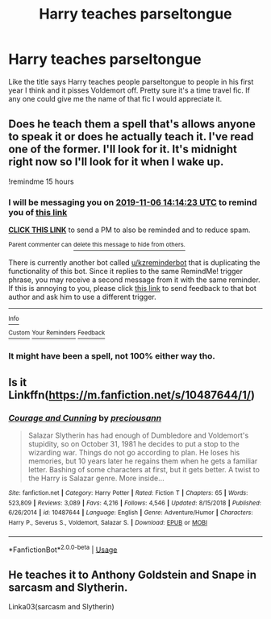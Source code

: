 #+TITLE: Harry teaches parseltongue

* Harry teaches parseltongue
:PROPERTIES:
:Author: SLM9
:Score: 18
:DateUnix: 1572991265.0
:DateShort: 2019-Nov-06
:FlairText: What's That Fic?
:END:
Like the title says Harry teaches people parseltongue to people in his first year I think and it pisses Voldemort off. Pretty sure it's a time travel fic. If any one could give me the name of that fic I would appreciate it.


** Does he teach them a spell that's allows anyone to speak it or does he actually teach it. I've read one of the former. I'll look for it. It's midnight right now so I'll look for it when I wake up.

!remindme 15 hours
:PROPERTIES:
:Author: DeDe_at_it_again
:Score: 1
:DateUnix: 1572995663.0
:DateShort: 2019-Nov-06
:END:

*** I will be messaging you on [[http://www.wolframalpha.com/input/?i=2019-11-06%2014:14:23%20UTC%20To%20Local%20Time][*2019-11-06 14:14:23 UTC*]] to remind you of [[https://np.reddit.com/r/HPfanfiction/comments/ds6bwi/harry_teaches_parseltongue/f6nnrb8/][*this link*]]

[[https://np.reddit.com/message/compose/?to=RemindMeBot&subject=Reminder&message=%5Bhttps%3A%2F%2Fwww.reddit.com%2Fr%2FHPfanfiction%2Fcomments%2Fds6bwi%2Fharry_teaches_parseltongue%2Ff6nnrb8%2F%5D%0A%0ARemindMe%21%202019-11-06%2014%3A14%3A23%20UTC][*CLICK THIS LINK*]] to send a PM to also be reminded and to reduce spam.

^{Parent commenter can} [[https://np.reddit.com/message/compose/?to=RemindMeBot&subject=Delete%20Comment&message=Delete%21%20ds6bwi][^{delete this message to hide from others.}]]

There is currently another bot called [[/u/kzreminderbot][u/kzreminderbot]] that is duplicating the functionality of this bot. Since it replies to the same RemindMe! trigger phrase, you may receive a second message from it with the same reminder. If this is annoying to you, please click [[https://np.reddit.com/message/compose/?to=kzreminderbot&subject=Feedback%21%20KZ%20Reminder%20Bot][this link]] to send feedback to that bot author and ask him to use a different trigger.

--------------

[[https://np.reddit.com/r/RemindMeBot/comments/c5l9ie/remindmebot_info_v20/][^{Info}]]

[[https://np.reddit.com/message/compose/?to=RemindMeBot&subject=Reminder&message=%5BLink%20or%20message%20inside%20square%20brackets%5D%0A%0ARemindMe%21%20Time%20period%20here][^{Custom}]]
[[https://np.reddit.com/message/compose/?to=RemindMeBot&subject=List%20Of%20Reminders&message=MyReminders%21][^{Your Reminders}]]
[[https://np.reddit.com/message/compose/?to=Watchful1&subject=RemindMeBot%20Feedback][^{Feedback}]]
:PROPERTIES:
:Author: RemindMeBot
:Score: 1
:DateUnix: 1572995674.0
:DateShort: 2019-Nov-06
:END:


*** It might have been a spell, not 100% either way tho.
:PROPERTIES:
:Author: SLM9
:Score: 1
:DateUnix: 1572999191.0
:DateShort: 2019-Nov-06
:END:


** Is it Linkffn([[https://m.fanfiction.net/s/10487644/1/]])
:PROPERTIES:
:Author: ClassyDesigns
:Score: 1
:DateUnix: 1573016970.0
:DateShort: 2019-Nov-06
:END:

*** [[https://www.fanfiction.net/s/10487644/1/][*/Courage and Cunning/*]] by [[https://www.fanfiction.net/u/4626476/preciousann][/preciousann/]]

#+begin_quote
  Salazar Slytherin has had enough of Dumbledore and Voldemort's stupidity, so on October 31, 1981 he decides to put a stop to the wizarding war. Things do not go according to plan. He loses his memories, but 10 years later he regains them when he gets a familiar letter. Bashing of some characters at first, but it gets better. A twist to the Harry is Salazar genre. More inside...
#+end_quote

^{/Site/:} ^{fanfiction.net} ^{*|*} ^{/Category/:} ^{Harry} ^{Potter} ^{*|*} ^{/Rated/:} ^{Fiction} ^{T} ^{*|*} ^{/Chapters/:} ^{65} ^{*|*} ^{/Words/:} ^{523,809} ^{*|*} ^{/Reviews/:} ^{3,089} ^{*|*} ^{/Favs/:} ^{4,216} ^{*|*} ^{/Follows/:} ^{4,546} ^{*|*} ^{/Updated/:} ^{8/15/2018} ^{*|*} ^{/Published/:} ^{6/26/2014} ^{*|*} ^{/id/:} ^{10487644} ^{*|*} ^{/Language/:} ^{English} ^{*|*} ^{/Genre/:} ^{Adventure/Humor} ^{*|*} ^{/Characters/:} ^{Harry} ^{P.,} ^{Severus} ^{S.,} ^{Voldemort,} ^{Salazar} ^{S.} ^{*|*} ^{/Download/:} ^{[[http://www.ff2ebook.com/old/ffn-bot/index.php?id=10487644&source=ff&filetype=epub][EPUB]]} ^{or} ^{[[http://www.ff2ebook.com/old/ffn-bot/index.php?id=10487644&source=ff&filetype=mobi][MOBI]]}

--------------

*FanfictionBot*^{2.0.0-beta} | [[https://github.com/tusing/reddit-ffn-bot/wiki/Usage][Usage]]
:PROPERTIES:
:Author: FanfictionBot
:Score: 1
:DateUnix: 1573017009.0
:DateShort: 2019-Nov-06
:END:


** He teaches it to Anthony Goldstein and Snape in sarcasm and Slytherin.

Linka03(sarcasm and Slytherin)
:PROPERTIES:
:Author: babyleafsmom
:Score: 1
:DateUnix: 1573017922.0
:DateShort: 2019-Nov-06
:END:
